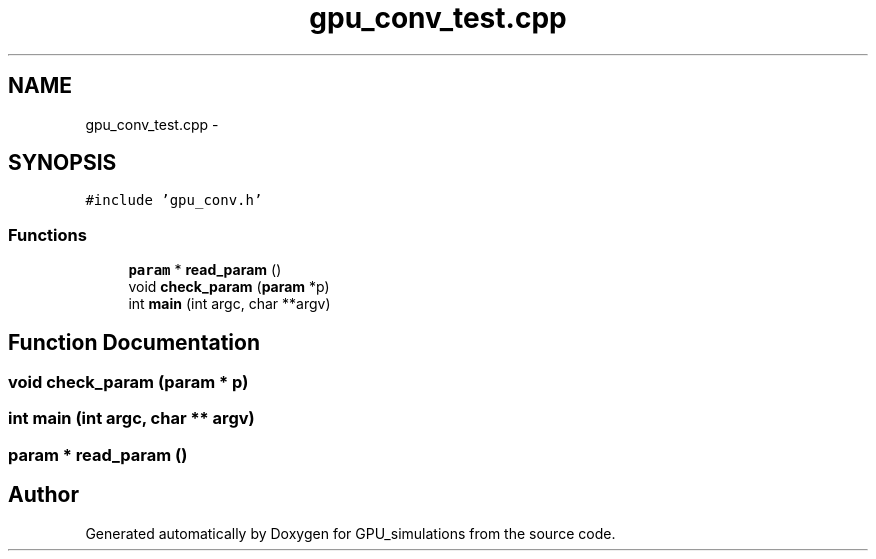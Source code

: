 .TH "gpu_conv_test.cpp" 3 "6 Jul 2010" "GPU_simulations" \" -*- nroff -*-
.ad l
.nh
.SH NAME
gpu_conv_test.cpp \- 
.SH SYNOPSIS
.br
.PP
\fC#include 'gpu_conv.h'\fP
.br

.SS "Functions"

.in +1c
.ti -1c
.RI "\fBparam\fP * \fBread_param\fP ()"
.br
.ti -1c
.RI "void \fBcheck_param\fP (\fBparam\fP *p)"
.br
.ti -1c
.RI "int \fBmain\fP (int argc, char **argv)"
.br
.in -1c
.SH "Function Documentation"
.PP 
.SS "void check_param (\fBparam\fP * p)"
.SS "int main (int argc, char ** argv)"
.SS "\fBparam\fP * read_param ()"
.SH "Author"
.PP 
Generated automatically by Doxygen for GPU_simulations from the source code.
